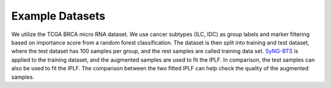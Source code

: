 Example Datasets
=====

We utilize the TCGA BRCA micro RNA dataset. We use cancer subtypes (ILC, IDC) as group labels and marker filtering based on importance score from a random forest classification. 
The dataset is then split into training and test dataset, where the test dataset has 100 samples per group, and the rest samples are called training data set. 
`SyNG-BTS <https://github.com/LXQin/SyNG-BTS>`_ is applied to the training dataset, and the augmented samples are used to fit the IPLF. In comparison, the test samples can also be used to fit the IPLF.  
The comparison between the two fitted IPLF can help check the quality of the augmented samples. 